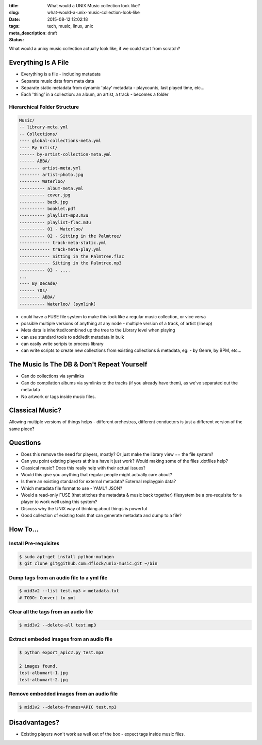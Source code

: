 :title: What would a UNIX Music collection look like?
:slug: what-would-a-unix-music-collection-look-like
:date: 2015-08-12 12:02:18
:tags: tech, music, linux, unix
:meta_description:
:status: draft

What would a unixy music collection actually look like, if we could start from scratch?

Everything Is A File
======================

- Everything is a file - including metadata
- Separate music data from meta data
- Separate static metadata from dynamic 'play' metadata - playcounts, last played time, etc...
- Each 'thing' in a collection: an album, an artist, a track - becomes a folder

Hierarchical Folder Structure
-----------------------------

.. code-block:: sh

    Music/
    -- library-meta.yml
    -- Collections/
    ---- global-collections-meta.yml
    ---- By Artist/
    ------ by-artist-collection-meta.yml
    ------ ABBA/
    -------- artist-meta.yml
    -------- artist-photo.jpg
    -------- Waterloo/
    ---------- album-meta.yml
    ---------- cover.jpg
    ---------- back.jpg
    ---------- booklet.pdf
    ---------- playlist-mp3.m3u
    ---------- playlist-flac.m3u
    ---------- 01 - Waterloo/
    ---------- 02 - Sitting in the Palmtree/
    ------------ track-meta-static.yml
    ------------ track-meta-play.yml
    ------------ Sitting in the Palmtree.flac
    ------------ Sitting in the Palmtree.mp3
    ---------- 03 - ....
    ...
    ---- By Decade/
    ------ 70s/
    -------- ABBA/
    ---------- Waterloo/ (symlink)

- could have a FUSE file system to make this look like a regular music collection, or vice versa
- possible multiple versions of anything at any node - multiple version of a track, of artist (lineup)
- Meta data is inherited/combined up the tree to the Library level when playing
- can use standard tools to add/edit metadata in bulk
- can easily write scripts to process library
- can write scripts to create new collections from existing collections & metadata, eg: - by Genre, by BPM, etc...

The Music Is The DB & Don't Repeat Yourself
============================================
- Can do collections via symlinks
- Can do compilation albums via symlinks to the tracks (if you already have them), as we've separated out the metadata
- No artwork or tags inside music files.

Classical Music?
================

Allowing multiple versions of things helps - different orchestras, different conductors is just a different version of the same piece?

Questions
=========

- Does this remove the need for players, mostly? Or just make the library view == the file system?
- Can you point existing players at this a have it just work? Would making some of the files .dotfiles help?
- Classical music? Does this really help with their actual issues?
- Would this give you anything that regular people might actually care about?
- Is there an existing standard for external metadata? External replaygain data?
- Which metadata file format to use - YAML? JSON?
- Would a read-only FUSE (that stitches the metadata & music back together) filesystem be a pre-requisite for a player to work well using this system?
- Discuss why the UNIX way of thinking about things is powerful
- Good collection of existing tools that can generate metadata and dump to a file?

How To...
=========

Install Pre-requisites
-----------------------

.. code-block:: bash

    $ sudo apt-get install python-mutagen
    $ git clone git@github.com:dflock/unix-music.git ~/bin

Dump tags from an audio file to a yml file
------------------------------------------

.. code-block:: bash

    $ mid3v2 --list test.mp3 > metadata.txt
    # TODO: Convert to yml


Clear all the tags from an audio file
-------------------------------------

.. code-block:: sh

    $ mid3v2 --delete-all test.mp3

Extract embeded images from an audio file
-------------------------------------------

.. code-block:: sh

  $ python export_apic2.py test.mp3

  2 images found.
  test-albumart-1.jpg
  test-albumart-2.jpg


Remove embedded images from an audio file
---------------------------------------------

.. code-block:: sh

    $ mid3v2 --delete-frames=APIC test.mp3

Disadvantages?
==============

- Existing players won't work as well out of the box - expect tags inside music files.
